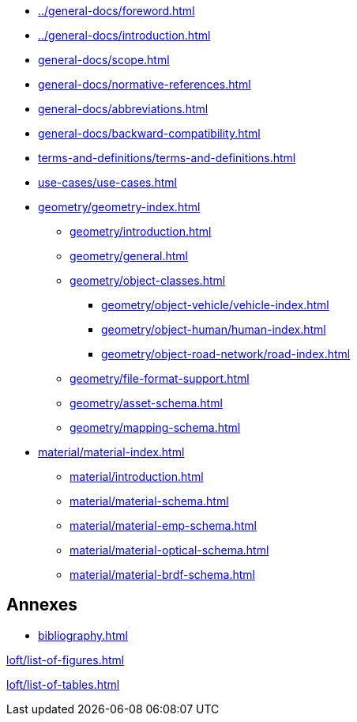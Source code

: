 :sectnums!:

:antora_mapping: true

[preface]
* xref:../general-docs/foreword.adoc[]
[preface]
* xref:../general-docs/introduction.adoc[]

:sectnums:
* xref:general-docs/scope.adoc[]
* xref:general-docs/normative-references.adoc[]
* xref:general-docs/abbreviations.adoc[]
* xref:general-docs/backward-compatibility.adoc[]
* xref:terms-and-definitions/terms-and-definitions.adoc[]
* xref:use-cases/use-cases.adoc[]
* xref:geometry/geometry-index.adoc[]
** xref:geometry/introduction.adoc[]
** xref:geometry/general.adoc[]
** xref:geometry/object-classes.adoc[]
*** xref:geometry/object-vehicle/vehicle-index.adoc[]
*** xref:geometry/object-human/human-index.adoc[]
*** xref:geometry/object-road-network/road-index.adoc[]
** xref:geometry/file-format-support.adoc[]
** xref:geometry/asset-schema.adoc[]
** xref:geometry/mapping-schema.adoc[]
* xref:material/material-index.adoc[]
** xref:material/introduction.adoc[]
** xref:material/material-schema.adoc[]
** xref:material/material-emp-schema.adoc[]
** xref:material/material-optical-schema.adoc[]
** xref:material/material-brdf-schema.adoc[]



:sectnums!:
== Annexes
[appendix]
//include::annexes/REPLACE_ME.adoc[leveloffset=+2]
// Add  further annexes here as needed and replace the placeholder one above

[bibliography]
* xref:bibliography.adoc[leveloffset=+1]

:sectnums!:
xref:loft/list-of-figures.adoc[leveloffset=+1]

:sectnums!:
xref:loft/list-of-tables.adoc[leveloffset=+1]

:!antora_mapping: